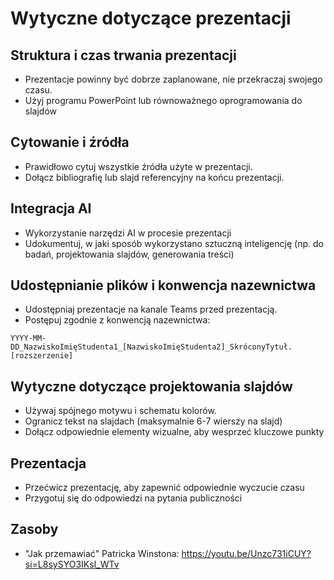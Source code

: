 * Wytyczne dotyczące prezentacji

** Struktura i czas trwania prezentacji
- Prezentacje powinny być dobrze zaplanowane, nie przekraczaj swojego czasu.
- Użyj programu PowerPoint lub równoważnego oprogramowania do slajdów

** Cytowanie i źródła
- Prawidłowo cytuj wszystkie źródła użyte w prezentacji.
- Dołącz bibliografię lub slajd referencyjny na końcu prezentacji.

** Integracja AI
- Wykorzystanie narzędzi AI w procesie prezentacji
- Udokumentuj, w jaki sposób wykorzystano sztuczną inteligencję (np. do badań, projektowania slajdów, generowania treści)

** Udostępnianie plików i konwencja nazewnictwa
- Udostępniaj prezentacje na kanale Teams przed prezentacją.
- Postępuj zgodnie z konwencją nazewnictwa:

=YYYY-MM-DD_NazwiskoImięStudenta1_[NazwiskoImięStudenta2]_SkróconyTytuł.[rozszerzenie]=

** Wytyczne dotyczące projektowania slajdów
- Używaj spójnego motywu i schematu kolorów.
- Ogranicz tekst na slajdach (maksymalnie 6-7 wierszy na slajd)
- Dołącz odpowiednie elementy wizualne, aby wesprzeć kluczowe punkty

** Prezentacja
- Przećwicz prezentację, aby zapewnić odpowiednie wyczucie czasu
- Przygotuj się do odpowiedzi na pytania publiczności

** Zasoby
- "Jak przemawiać" Patricka Winstona: https://youtu.be/Unzc731iCUY?si=L8sySYO3IKsI_WTv
